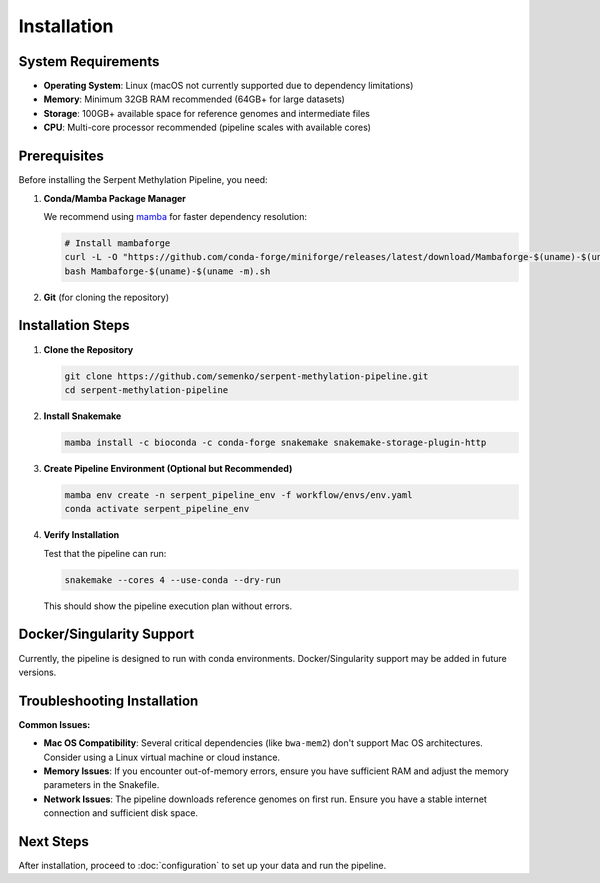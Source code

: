 Installation
============

System Requirements
-------------------

* **Operating System**: Linux (macOS not currently supported due to dependency limitations)
* **Memory**: Minimum 32GB RAM recommended (64GB+ for large datasets)
* **Storage**: 100GB+ available space for reference genomes and intermediate files
* **CPU**: Multi-core processor recommended (pipeline scales with available cores)

Prerequisites
-------------

Before installing the Serpent Methylation Pipeline, you need:

1. **Conda/Mamba Package Manager**

   We recommend using `mamba <https://github.com/conda-forge/miniforge#mambaforge>`_ for faster dependency resolution:

   .. code-block:: bash

      # Install mambaforge
      curl -L -O "https://github.com/conda-forge/miniforge/releases/latest/download/Mambaforge-$(uname)-$(uname -m).sh"
      bash Mambaforge-$(uname)-$(uname -m).sh

2. **Git** (for cloning the repository)

Installation Steps
------------------

1. **Clone the Repository**

   .. code-block:: bash

      git clone https://github.com/semenko/serpent-methylation-pipeline.git
      cd serpent-methylation-pipeline

2. **Install Snakemake**

   .. code-block:: bash

      mamba install -c bioconda -c conda-forge snakemake snakemake-storage-plugin-http

3. **Create Pipeline Environment (Optional but Recommended)**

   .. code-block:: bash

      mamba env create -n serpent_pipeline_env -f workflow/envs/env.yaml
      conda activate serpent_pipeline_env

4. **Verify Installation**

   Test that the pipeline can run:

   .. code-block:: bash

      snakemake --cores 4 --use-conda --dry-run

   This should show the pipeline execution plan without errors.

Docker/Singularity Support
--------------------------

Currently, the pipeline is designed to run with conda environments. Docker/Singularity support may be added in future versions.

Troubleshooting Installation
-----------------------------

**Common Issues:**

* **Mac OS Compatibility**: Several critical dependencies (like ``bwa-mem2``) don't support Mac OS architectures. Consider using a Linux virtual machine or cloud instance.

* **Memory Issues**: If you encounter out-of-memory errors, ensure you have sufficient RAM and adjust the memory parameters in the Snakefile.

* **Network Issues**: The pipeline downloads reference genomes on first run. Ensure you have a stable internet connection and sufficient disk space.

Next Steps
----------

After installation, proceed to :doc:`configuration` to set up your data and run the pipeline.
